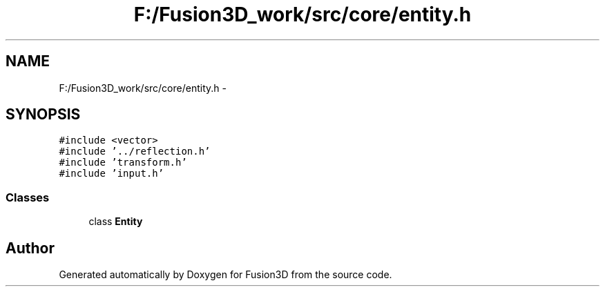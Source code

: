 .TH "F:/Fusion3D_work/src/core/entity.h" 3 "Tue Nov 24 2015" "Version 0.0.0.1" "Fusion3D" \" -*- nroff -*-
.ad l
.nh
.SH NAME
F:/Fusion3D_work/src/core/entity.h \- 
.SH SYNOPSIS
.br
.PP
\fC#include <vector>\fP
.br
\fC#include '\&.\&./reflection\&.h'\fP
.br
\fC#include 'transform\&.h'\fP
.br
\fC#include 'input\&.h'\fP
.br

.SS "Classes"

.in +1c
.ti -1c
.RI "class \fBEntity\fP"
.br
.in -1c
.SH "Author"
.PP 
Generated automatically by Doxygen for Fusion3D from the source code\&.
